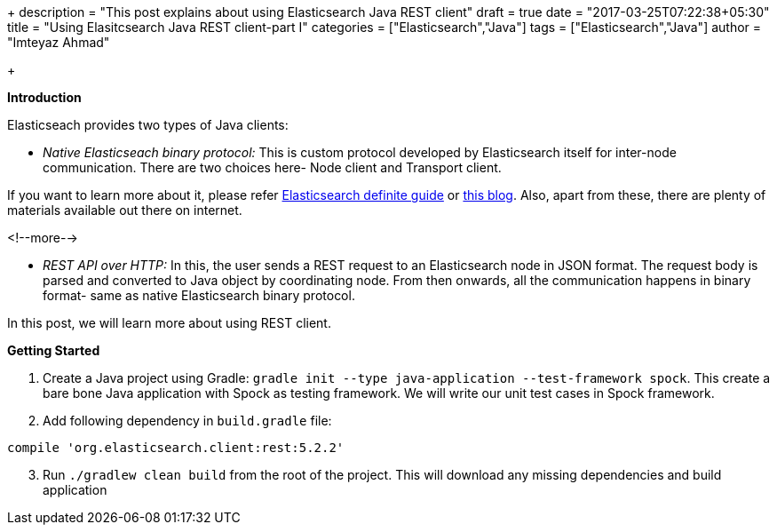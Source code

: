 +++
description = "This post explains about using Elasticsearch Java REST client"
draft = true
date = "2017-03-25T07:22:38+05:30"
title = "Using Elasitcsearch Java REST client-part I"
categories = ["Elasticsearch","Java"]
tags = ["Elasticsearch","Java"]
author = "Imteyaz Ahmad"

+++

*Introduction*

Elasticseach provides two types of Java clients:

- _Native Elasticseach binary protocol:_ This is custom protocol developed by Elasticsearch itself for inter-node communication. There are two choices here- Node client and Transport client.

If you want to learn more about it, please refer https://www.elastic.co/guide/en/elasticsearch/guide/2.x/_transport_client_versus_node_client.html[Elasticsearch definite guide] or https://www.elastic.co/blog/found-interfacing-elasticsearch-picking-client[this blog]. Also, apart from these, there are plenty of materials available out there on internet.

<!--more-->

- _REST API over HTTP:_ In this, the user sends a REST request to an Elasticsearch node in JSON format. The request body is parsed and converted to Java object by coordinating node. From then onwards, all the communication happens in binary format- same as native Elasticsearch binary protocol.

In this post, we will learn more about using REST client.

*Getting Started*

1. Create a Java project using Gradle: `gradle init --type java-application --test-framework spock`. This create a bare bone Java application with Spock as testing framework. We will write our unit test cases in Spock framework.

2. Add following dependency in `build.gradle` file:

[source,java]
----
compile 'org.elasticsearch.client:rest:5.2.2'
----

[start=3]
3. Run `./gradlew clean build`  from the root of the project. This will download any missing dependencies and build application
